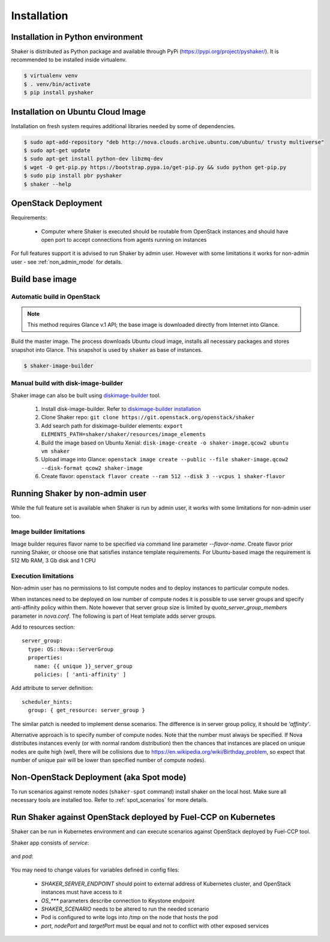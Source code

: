 ============
Installation
============

Installation in Python environment
^^^^^^^^^^^^^^^^^^^^^^^^^^^^^^^^^^

Shaker is distributed as Python package and available through PyPi (https://pypi.org/project/pyshaker/).
It is recommended to be installed inside virtualenv.

.. code::

    $ virtualenv venv
    $ . venv/bin/activate
    $ pip install pyshaker


Installation on Ubuntu Cloud Image
^^^^^^^^^^^^^^^^^^^^^^^^^^^^^^^^^^

Installation on fresh system requires additional libraries needed by some of dependencies.

.. code::

    $ sudo apt-add-repository "deb http://nova.clouds.archive.ubuntu.com/ubuntu/ trusty multiverse"
    $ sudo apt-get update
    $ sudo apt-get install python-dev libzmq-dev
    $ wget -O get-pip.py https://bootstrap.pypa.io/get-pip.py && sudo python get-pip.py
    $ sudo pip install pbr pyshaker
    $ shaker --help


OpenStack Deployment
^^^^^^^^^^^^^^^^^^^^

.. image:: images/architecture.*

Requirements:

    * Computer where Shaker is executed should be routable from OpenStack instances and
      should have open port to accept connections from agents running on instances

For full features support it is advised to run Shaker by admin user. However
with some limitations it works for non-admin user - see :ref:`non_admin_mode` for details.


Build base image
^^^^^^^^^^^^^^^^

Automatic build in OpenStack
----------------------------

.. note::
    This method requires Glance v.1 API; the base image is downloaded directly
    from Internet into Glance.

Build the master image. The process downloads Ubuntu cloud image, installs all necessary packages and stores
snapshot into Glance. This snapshot is used by ``shaker`` as base of instances.

.. code::

    $ shaker-image-builder


Manual build with disk-image-builder
------------------------------------

Shaker image can also be built using `diskimage-builder`_ tool.

    #. Install disk-image-builder. Refer to `diskimage-builder installation`_
    #. Clone Shaker repo:
       ``git clone https://git.openstack.org/openstack/shaker``
    #. Add search path for diskimage-builder elements:
       ``export ELEMENTS_PATH=shaker/shaker/resources/image_elements``
    #. Build the image based on Ubuntu Xenial:
       ``disk-image-create -o shaker-image.qcow2 ubuntu vm shaker``
    #. Upload image into Glance:
       ``openstack image create --public --file shaker-image.qcow2 --disk-format qcow2 shaker-image``
    #. Create flavor:
       ``openstack flavor create --ram 512 --disk 3 --vcpus 1 shaker-flavor``


.. _non_admin_mode:

Running Shaker by non-admin user
^^^^^^^^^^^^^^^^^^^^^^^^^^^^^^^^

While the full feature set is available when Shaker is run by admin user,
it works with some limitations for non-admin user too.


Image builder limitations
-------------------------

Image builder requires flavor name to be specified via command line
parameter `--flavor-name`. Create flavor prior running Shaker, or choose
one that satisfies instance template requirements. For Ubuntu-based image
the requirement is 512 Mb RAM, 3 Gb disk and 1 CPU


Execution limitations
---------------------

Non-admin user has no permissions to list compute nodes and to deploy instances
to particular compute nodes.

When instances need to be deployed on low number of compute nodes it is possible
to use server groups and specify anti-affinity policy within them. Note however that
server group size is limited by `quota_server_group_members` parameter in `nova.conf`.
The following is part of Heat template adds server groups.

Add to resources section::

  server_group:
    type: OS::Nova::ServerGroup
    properties:
      name: {{ unique }}_server_group
      policies: [ 'anti-affinity' ]

Add attribute to server definition::

      scheduler_hints:
        group: { get_resource: server_group }

The similar patch is needed to implement dense scenarios. The difference is
in server group policy, it should be `'affinity'`.

Alternative approach is to specify number of compute nodes. Note that the
number must always be specified. If Nova distributes instances evenly (or with
normal random distribution) then the chances that instances are placed on
unique nodes are quite high (well, there will be collisions due to
https://en.wikipedia.org/wiki/Birthday_problem, so expect that number of
unique pair will be lower than specified number of compute nodes).


Non-OpenStack Deployment (aka Spot mode)
^^^^^^^^^^^^^^^^^^^^^^^^^^^^^^^^^^^^^^^^

To run scenarios against remote nodes (``shaker-spot`` command) install shaker on the local host.
Make sure all necessary tools are installed too. Refer to :ref:`spot_scenarios` for more details.


Run Shaker against OpenStack deployed by Fuel-CCP on Kubernetes
^^^^^^^^^^^^^^^^^^^^^^^^^^^^^^^^^^^^^^^^^^^^^^^^^^^^^^^^^^^^^^^

Shaker can be run in Kubernetes environment and can execute scenarios against
OpenStack deployed by Fuel-CCP tool.

Shaker app consists of *service*:

  .. literalinclude:: k8s/shaker-svc.yaml
    :language: yaml

and *pod*:

  .. literalinclude:: k8s/shaker-pod.yaml
    :language: yaml

You may need to change values for variables defined in config files:

  * `SHAKER_SERVER_ENDPOINT` should point to external address of Kubernetes cluster,
    and OpenStack instances must have access to it
  * `OS_***` parameters describe connection to Keystone endpoint
  * `SHAKER_SCENARIO` needs to be altered to run the needed scenario
  * Pod is configured to write logs into /tmp on the node that hosts the pod
  * `port`, `nodePort` and `targetPort` must be equal and not to conflict with
    other exposed services


.. references:

.. _diskimage-builder: https://docs.openstack.org/diskimage-builder/latest/
.. _diskimage-builder installation: https://docs.openstack.org/diskimage-builder/latest/user_guide/installation.html
